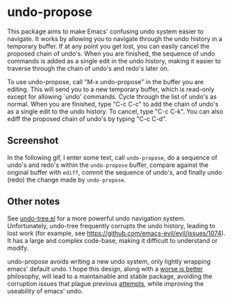 * undo-propose

This package aims to make Emacs' confusing undo system easier to navigate.
It works by allowing you to navigate through the undo history in a temporary
buffer.  If at any point you get lost, you can easily cancel the proposed
chain of undo's.  When you are finished, the sequence of undo commands is added
as a single edit in the undo history, making it easier to traverse through
the chain of undo's and redo's later on.

To use undo-propose, call "M-x undo-propose" in the buffer you are editing.
This will send you to a new temporary buffer, which is read-only except
for allowing `undo' commands.  Cycle through the list of undo's as normal.
When you are finished, type "C-c C-c" to add the chain of undo's as a
single edit to the undo history.  To cancel, type "C-c C-k".  You can also
ediff the proposed chain of undo's by typing "C-c C-d".

** Screenshot

In the following gif, I enter some text, call ~undo-propose~, do a sequence of undo's and redo's within the ~undo-propose~ buffer, compare against the original buffer with ~ediff~, commit the sequence of undo's, and finally undo (redo) the change made by ~undo-propose~.

[[./assets/undo-ediff-commit-undo-redo.gif]]

** Other notes

See [[https://www.emacswiki.org/emacs/UndoTree][undo-tree.el]] for a more powerful undo navigation system. Unfortunately,
undo-tree frequently corrupts the undo history, leading to lost work
(for example, see [[https://github.com/emacs-evil/evil/issues/1074]]).
It has a large and complex code-base, making it difficult to understand or modify.

undo-propose avoids writing a new undo system, only lightly wrapping
emacs' default undo. I hope this design, along with a [[https://en.wikipedia.org/wiki/Worse_is_better][worse is better]] philosophy,
will lead to a maintainable and stable package, avoiding the corruption issues
that plague previous [[http://ergoemacs.org/emacs/emacs_best_redo_mode.html][attempts]], while improving the useability of emacs' undo.
